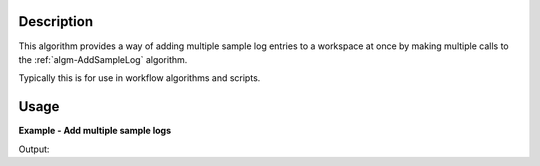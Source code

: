 .. algorithm::

.. summary::

.. relatedalgorithms::

.. properties::

Description
-----------

This algorithm provides a way of adding multiple sample log entries to a
workspace at once by making multiple calls to the :ref:`algm-AddSampleLog`
algorithm.

Typically this is for use in workflow algorithms and scripts.

Usage
-----

**Example - Add multiple sample logs**

.. testcode:: AddSampleLogMultipleExample

   # Create a host workspace
   demo_ws = CreateWorkspace(DataX=range(0,3), DataY=(0,2))

   # Add sample logs
   log_names = ['x', 'y', 'z']
   log_values = ['test', 5, 1.6e-7]
   AddSampleLogMultiple(Workspace=demo_ws,
                        LogNames=log_names,
                        LogValues=log_values)

   # Print the log values
   run = demo_ws.getRun()
   print(run.getLogData('x').value)
   print(run.getLogData('y').value)
   print(run.getLogData('z').value)

Output:

.. testoutput:: AddSampleLogMultipleExample

    test
    5
    1.6e-07

.. categories::

.. sourcelink::
